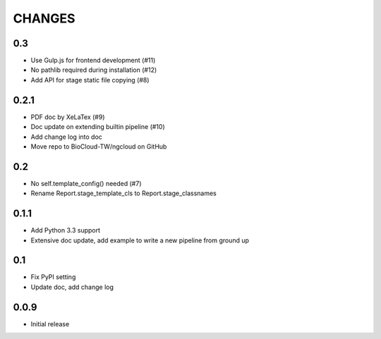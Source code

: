 =======
CHANGES
=======

---
0.3
---

- Use Gulp.js for frontend development (#11)
- No pathlib required during installation (#12)
- Add API for stage static file copying (#8)

-----
0.2.1
-----

- PDF doc by XeLaTex (#9)
- Doc update on extending builtin pipeline (#10)
- Add change log into doc
- Move repo to BioCloud-TW/ngcloud on GitHub

---
0.2
---

- No self.template_config() needed (#7)
- Rename Report.stage_template_cls to Report.stage_classnames

-----
0.1.1
-----

- Add Python 3.3 support
- Extensive doc update,
  add example to write a new pipeline from ground up

---
0.1
---

- Fix PyPI setting
- Update doc, add change log

-----
0.0.9
-----

- Initial release

